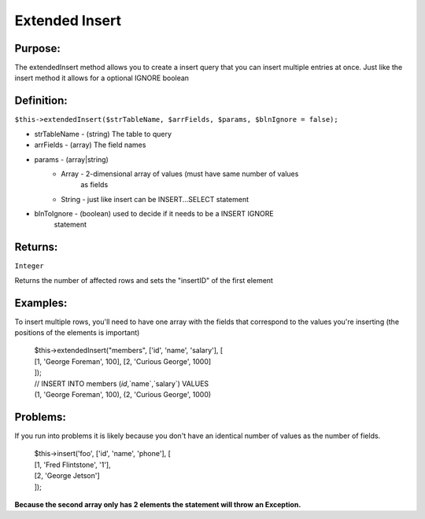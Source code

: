 Extended Insert
===============

Purpose:
--------
The extendedInsert method allows you to create a insert query that you
can insert multiple entries at once.  Just like the insert method it allows for
a optional IGNORE boolean

Definition:
-----------

``$this->extendedInsert($strTableName, $arrFields, $params,
$blnIgnore = false);``

* strTableName - (string) The table to query
* arrFields - (array) The field names
* params - (array|string)
    * Array - 2-dimensional array of values (must have same number of values
        as fields
    * String - just like insert can be INSERT...SELECT statement
* blnToIgnore - (boolean) used to decide if it needs to be a INSERT IGNORE
    statement

Returns:
--------
``Integer``

Returns the number of affected rows and sets the "insertID" of the first
element

Examples:
---------

To insert multiple rows, you'll need to have one array with the fields that
correspond to the values you're inserting (the positions of the elements is
important)

    | $this->extendedInsert("members", ['id', 'name', 'salary'], [
    | [1, 'George Foreman', 100], [2, 'Curious George', 1000]
    | ]);
    | // INSERT INTO members (`id`,`name`,`salary`) VALUES
    | (1, 'George Foreman', 100), (2, 'Curious George', 1000)

Problems:
---------

If you run into problems it is likely because you don't have an identical
number of values as the number of fields.

    | $this->insert('foo', ['id', 'name', 'phone'], [
    | [1, 'Fred Flintstone', '1'],
    | [2, 'George Jetson']
    | ]);

**Because the second array only has 2 elements the statement will throw**
**an Exception.**
